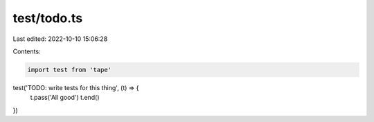test/todo.ts
============

Last edited: 2022-10-10 15:06:28

Contents:

.. code-block:: ts

    import test from 'tape'

test('TODO: write tests for this thing', (t) => {
  t.pass('All good')
  t.end()
})


